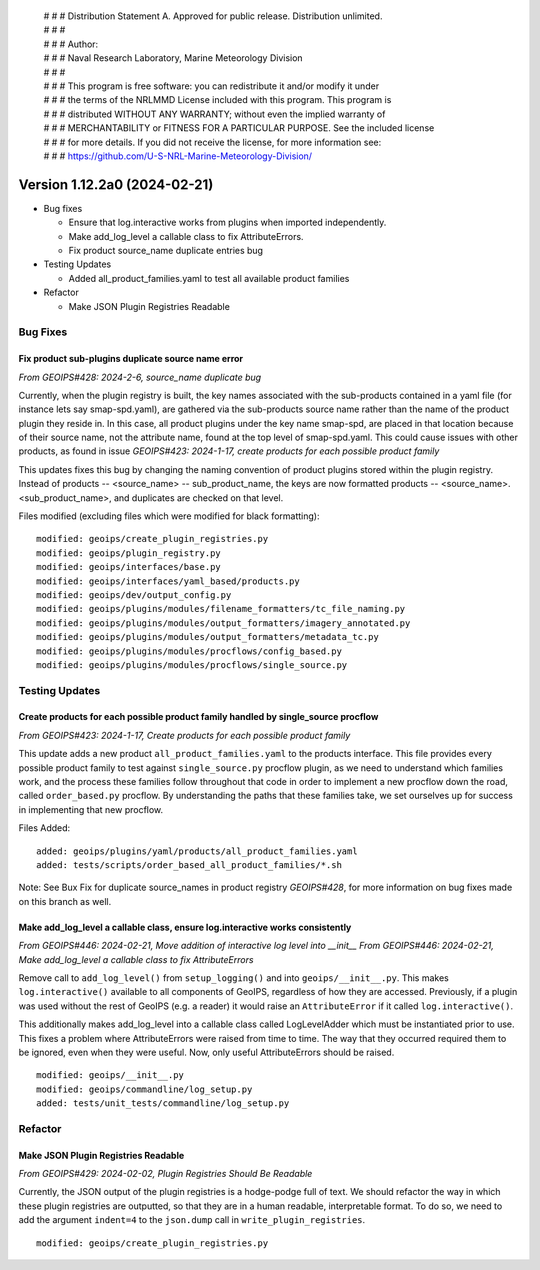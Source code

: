  | # # # Distribution Statement A. Approved for public release. Distribution unlimited.
 | # # #
 | # # # Author:
 | # # # Naval Research Laboratory, Marine Meteorology Division
 | # # #
 | # # # This program is free software: you can redistribute it and/or modify it under
 | # # # the terms of the NRLMMD License included with this program. This program is
 | # # # distributed WITHOUT ANY WARRANTY; without even the implied warranty of
 | # # # MERCHANTABILITY or FITNESS FOR A PARTICULAR PURPOSE. See the included license
 | # # # for more details. If you did not receive the license, for more information see:
 | # # # https://github.com/U-S-NRL-Marine-Meteorology-Division/

Version 1.12.2a0 (2024-02-21)
*****************************


* Bug fixes

  * Ensure that log.interactive works from plugins when imported independently.
  * Make add_log_level a callable class to fix AttributeErrors.
  * Fix product source_name duplicate entries bug

* Testing Updates

  * Added all_product_families.yaml to test all available product families

* Refactor

  * Make JSON Plugin Registries Readable


Bug Fixes
=========

Fix product sub-plugins duplicate source name error
---------------------------------------------------

*From GEOIPS#428: 2024-2-6, source_name duplicate bug*

Currently, when the plugin registry is built, the key names associated with the
sub-products contained in a yaml file (for instance lets say smap-spd.yaml), are
gathered via the sub-products source name rather than the name of the product plugin
they reside in. In this case, all product plugins under the key name smap-spd, are
placed in that location because of their source name, not the attribute name, found
at the top level of smap-spd.yaml. This could cause issues with other products, as
found in issue *GEOIPS#423: 2024-1-17, create products for each possible product family*

This updates fixes this bug by changing the naming convention of product plugins stored
within the plugin registry. Instead of products -- <source_name> -- sub_product_name,
the keys are now formatted products -- <source_name>.<sub_product_name>, and duplicates
are checked on that level.

Files modified (excluding files which were modified for black formatting):

::

    modified: geoips/create_plugin_registries.py
    modified: geoips/plugin_registry.py
    modified: geoips/interfaces/base.py
    modified: geoips/interfaces/yaml_based/products.py
    modified: geoips/dev/output_config.py
    modified: geoips/plugins/modules/filename_formatters/tc_file_naming.py
    modified: geoips/plugins/modules/output_formatters/imagery_annotated.py
    modified: geoips/plugins/modules/output_formatters/metadata_tc.py
    modified: geoips/plugins/modules/procflows/config_based.py
    modified: geoips/plugins/modules/procflows/single_source.py

Testing Updates
===============

Create products for each possible product family handled by single_source procflow
----------------------------------------------------------------------------------

*From GEOIPS#423: 2024-1-17, Create products for each possible product family*

This update adds a new product ``all_product_families.yaml`` to the products interface.
This file provides every possible product family to test against ``single_source.py``
procflow plugin, as we need to understand which families work, and the process these
families follow throughout that code in order to implement a new procflow down the road,
called ``order_based.py`` procflow. By understanding the paths that these families take,
we set ourselves up for success in implementing that new procflow.

Files Added:

::

    added: geoips/plugins/yaml/products/all_product_families.yaml
    added: tests/scripts/order_based_all_product_families/*.sh

Note: See Bux Fix for duplicate source_names in product registry *GEOIPS#428*, for more
information on bug fixes made on this branch as well.


Make add_log_level a callable class, ensure log.interactive works consistently
------------------------------------------------------------------------------

*From GEOIPS#446: 2024-02-21, Move addition of interactive log level into __init__*
*From GEOIPS#446: 2024-02-21, Make add_log_level a callable class to fix AttributeErrors*

Remove call to ``add_log_level()`` from ``setup_logging()`` and into ``geoips/__init__.py``.
This makes ``log.interactive()`` available to all components of GeoIPS, regardless of how
they are accessed. Previously, if a plugin was used without the rest of GeoIPS (e.g. a
reader) it would raise an ``AttributeError`` if it called ``log.interactive()``.

This additionally makes add_log_level into a callable class called LogLevelAdder which must
be instantiated prior to use. This fixes a problem where AttributeErrors were raised from
time to time. The way that they occurred required them to be ignored, even when they were
useful. Now, only useful AttributeErrors should be raised.

::

    modified: geoips/__init__.py
    modified: geoips/commandline/log_setup.py
    added: tests/unit_tests/commandline/log_setup.py


Refactor
========

Make JSON Plugin Registries Readable
------------------------------------

*From GEOIPS#429: 2024-02-02, Plugin Registries Should Be Readable*

Currently, the JSON output of the plugin registries is a hodge-podge full of text. We
should refactor the way in which these plugin registries are outputted, so that they are
in a human readable, interpretable format. To do so, we need to add the argument
``indent=4`` to the ``json.dump`` call in ``write_plugin_registries``.

::

    modified: geoips/create_plugin_registries.py

